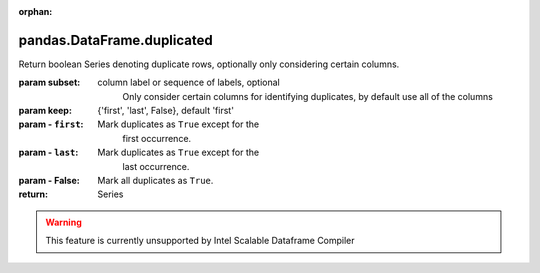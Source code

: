 .. _pandas.DataFrame.duplicated:

:orphan:

pandas.DataFrame.duplicated
***************************

Return boolean Series denoting duplicate rows, optionally only
considering certain columns.

:param subset:
    column label or sequence of labels, optional
        Only consider certain columns for identifying duplicates, by
        default use all of the columns

:param keep:
    {'first', 'last', False}, default 'first'

:param - ``first``:
    Mark duplicates as ``True`` except for the
        first occurrence.

:param - ``last``:
    Mark duplicates as ``True`` except for the
        last occurrence.

:param - False:
    Mark all duplicates as ``True``.

:return: Series



.. warning::
    This feature is currently unsupported by Intel Scalable Dataframe Compiler

